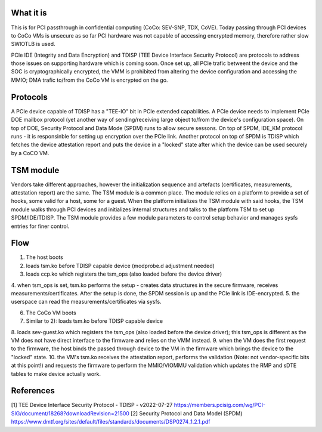 .. SPDX-License-Identifier: GPL-2.0

What it is
==========

This is for PCI passthrough in confidential computing (CoCo: SEV-SNP, TDX, CoVE).
Today passing through PCI devices to CoCo VMs is unsecure as so far PCI hardware
was not capable of accessing encrypted memory, therefore rather slow SWIOTLB is used.

PCIe IDE (Integrity and Data Encryption) and TDISP (TEE Device Interface Security
Protocol) are protocols to address those issues on supporting hardware which is
coming soon. Once set up, all PCIe trafic betweent the device and the SOC is
cryptographically encrypted, the VMM is prohibited from altering the device
configuration and accessing the MMIO; DMA trafic to/from the CoCo VM is encrypted
on the go.


Protocols
=========

A PCIe device capable of TDISP has a "TEE-IO" bit in PCIe extended capabilities.
A PCIe device needs to implement PCIe DOE mailbox protocol (yet another way of
sending/receiving large object to/from the device's configuration space).
On top of DOE, Security Protocol and Data Mode (SPDM) runs to allow secure sessons.
On top of SPDM, IDE_KM protocol runs - it is responsinble for setting up encryption
over the PCIe link.
Another protocol on top of SPDM is TDISP which fetches the device attestation report
and puts the device in a "locked" state after which the device can be used securely
by a CoCO VM.


TSM module
==========

Vendors take different approaches, however the initialization sequence and artefacts
(certificates, measurements, attestation report) are the same. The TSM module is
a common place. The module relies on a platform to provide a set of hooks, some
valid for a host, some for a guest. When the platform initializes the TSM module
with said hooks, the TSM module walks through PCI devices and initializes internal
structures and talks to the platform TSM to set up SPDM/IDE/TDISP. The TSM module
provides a few module parameters to control setup behavior and manages sysfs entries
for finer control.

Flow
====

1. The host boots
2. loads tsm.ko before TDISP capable device (modprobe.d adjustment needed)
3. loads ccp.ko which registers the tsm_ops (also loaded before the device driver)
4. when tsm_ops is set, tsm.ko performs the setup - creates data structures in
the secure firmware, receives measurements/certificates. After the setup is done,
the SPDM session is up and the PCIe link is IDE-encrypted.
5. the userspace can read the measurements/certificates via sysfs.

6. The CoCo VM boots
7. Similar to 2): loads tsm.ko before TDISP capable device
8. loads sev-guest.ko which registers the tsm_ops (also loaded before the device
driver); this tsm_ops is different as the VM does not have direct interface
to the firmware and relies on the VMM instead.
9. when the VM does the first request to the firmware, the host binds the passed
through device to the VM in the firmware which brings the device to the "locked"
state.
10. the VM's tsm.ko receives the attestation report, performs the validation
(Note: not vendor-specific bits at this point!) and requests the firmware to
perform the MMIO/VIOMMU validation which updates the RMP and sDTE tables to
make device actually work.


References
==========

[1] TEE Device Interface Security Protocol - TDISP - v2022-07-27
https://members.pcisig.com/wg/PCI-SIG/document/18268?downloadRevision=21500
[2] Security Protocol and Data Model (SPDM)
https://www.dmtf.org/sites/default/files/standards/documents/DSP0274_1.2.1.pdf
